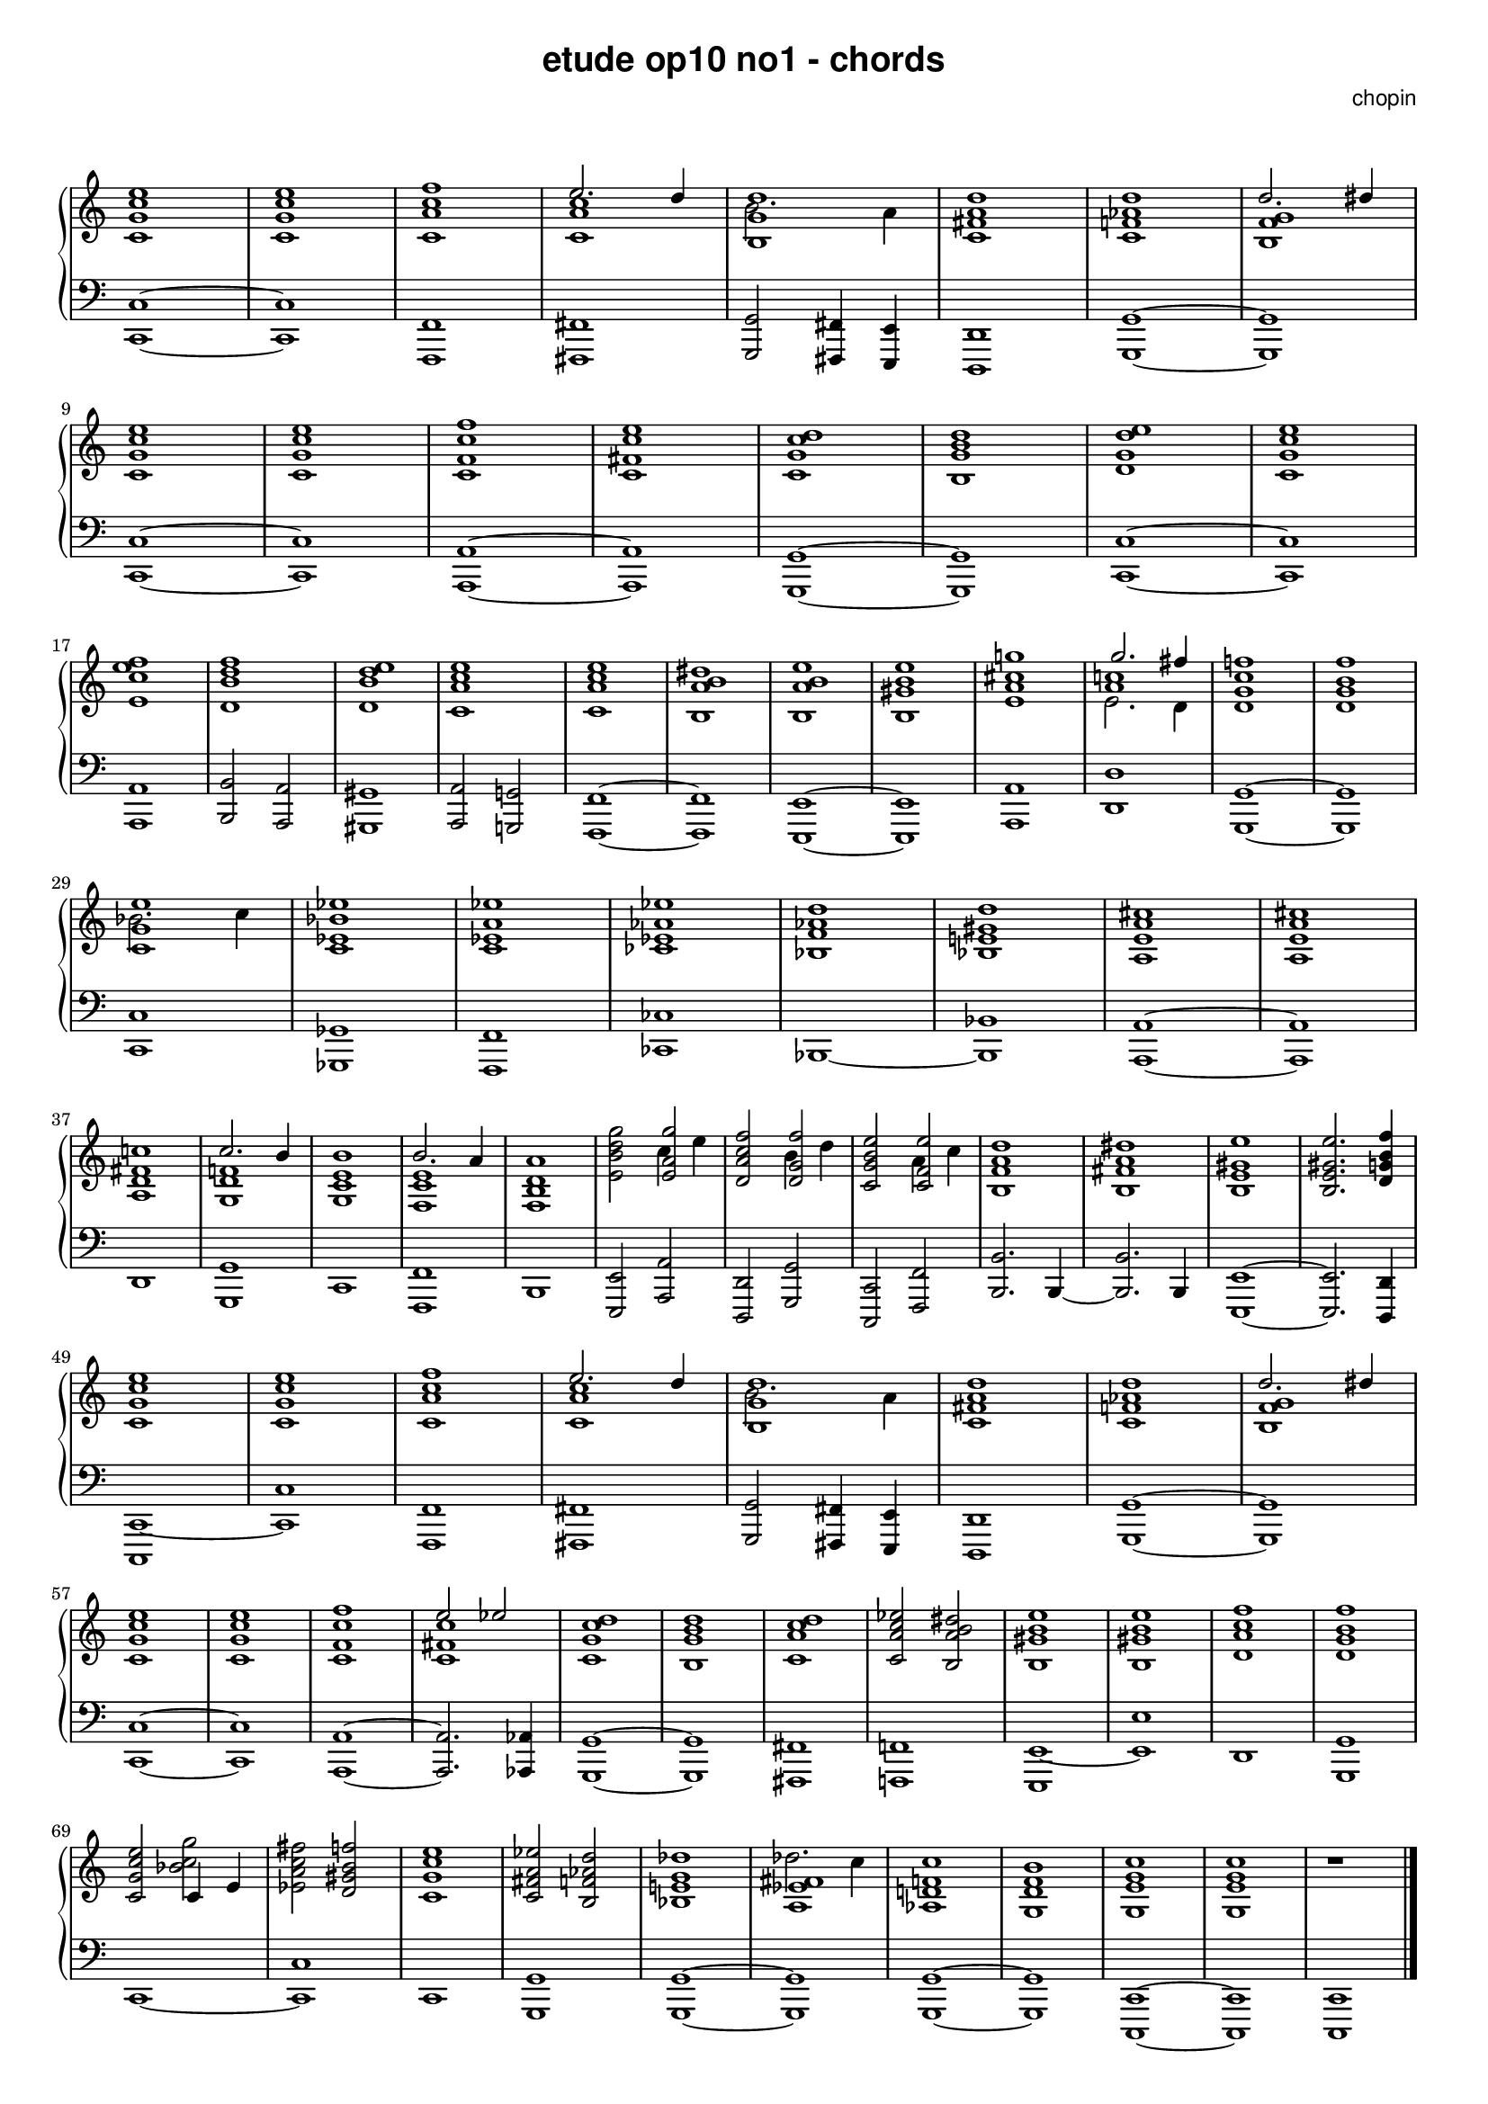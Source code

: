 % ragged-last-bottom = ##f
\version "2.24.0"
#(set-global-staff-size 16)

\paper {
  #(set-paper-size "a4")
  ragged-last-bottom = ##f
}

\markup { \vspace #1 }

\header {
  title = \markup {
    \override #'(font-family . sans) "etude op10 no1 - chords"
  }
  composer = \markup {
    \override #'(font-family . sans) "chopin"
  }
  tagline = ##f
}

KEYTIME = { \key c \major \time 4/4 }

voiceI = \relative c' \new Voice {
  % 1-8
  <c g' c e>1 | <c g' c e> | <c a' c f> | <<c a' c \\ { \stemUp e2. d4 }>> |
  <<b,1 g' d' \\ {b2. a4}>> | <c, fis a d>1 |
  <c f! as d> | <<b f' g \\ { \stemUp d'2. dis4}>> |
  % 9-16
  <c, g' c e>1 | <c g' c e> | <c f c' f> | <c fis c' e> |
  <c g' c d> | <b g' b d> | <d g d' e> | <c g' c e> |
  % 17-24
  <e c' e f> | <d b' d f> | <d b' d e> | <c a' c e> |
  <c a' c e> | <b a' b dis> | <b a' b e> | <b gis' b e> |
  % 25-32
  <e a cis g'!> | <<a c! \\ { e,2. d4 } \\ {g'2. fis4}>> |
  <d, g c f!>1 | <d g b f'> | <<c g' e' \\ {bes2. c4}>> | <c, es bes' es>1 |
  <c es a es'> | <ces es as es'> |
  % 33-40
  <bes f' as d> | <bes e! gis d'> | <a e' a cis> | <a e' a cis> |
  <a d fis c'!> | <<g d' f! \\ { \stemUp c'2. b4}>> |
  <g, c e b'>1 | <<f c' e \\ { \stemUp b'2. a4}>> |
  % 41-48
  <f, b d a'>1 | <e' b' d g>2 <<e a g' \\ {c,4 e4}>> |
  <d, a' c f>2 <<d g f' \\ {b,4 d4}>> | <c, g' b e>2 <<c f e' \\ {a,4 c4}>> |
  <b, f' a d>1 | <b fis' a dis> | <b e gis e'> | <b e gis e'>2. <d g! b f'>4 |
  % 49-56
  <c g' c e>1 | <c g' c e> | <c a' c f> | <<c a' c \\ { \stemUp e2. d4 }>> |
  <<b,1 g' d' \\ {b2. a4}>> | <c, fis a d>1 |
  <c f! as d> | <<b f' g \\ { \stemUp d'2. dis4}>> |
  % 57-64
  <c, g' c e>1 | <c g' c e> | <c f c' f> | <<c fis c' \\ { \stemUp e2 es}>> |
  <c, g' c d>1 | <b g' b d> | <c a' c d> | <c a' c es>2 <b a' b dis> |
  % 65-72
  <b gis' b e>1 | <b gis' b e>1 | <d a' c f> | <d g b f'> |
  <c g' c e>2 <<{c4 e} \\ bes'2 c g'>> | <es, a c fis>2 <d gis b f'> |
  <c g' c e>1 | <c fis a es'>2 <b f' as d> |
  % 73-79
  <bes e! g des'>1 | <<a es' fis \\ {des'2. c4}>> |
  <as, d! f! c'>1 | <g d' f b> | <g e' g c> | <g e' g c> | r1 | \fine
}

voiceII = \relative c, \new Voice {
  % 1-8
  <c c'>1~ | <c c'> | <f, f'> | <fis fis'> |
  <g g'>2 <fis fis'>4 <e e'> | <d d'>1 | <g g'>~ | <g g'> | \break
  % 9-16
  <c c'>1~ | <c c'> | <a a'>~ | <a a'> |
  <g g'>~ | <g g'> | <c c'>~ | <c c'> | \break 
  % 17-24
  <a a'> | <b b'>2 <a a'> | <gis gis'>1 | <a a'>2 <g! g'!> |
  <f f'>1~ | <f f'> | <e e'>~ | <e e'> |
  % 25-32
  <a a'> | <d d'> | <g, g'>~ | <g g'> | \break
  <c c'> | <ges ges'> | <f f'> | <ces' ces'> |
  % 33-40
  <bes>~ | <bes bes'> | <a a'>~ | <a a'> | \break
  <d> | <g, g'> | <c> | <f, f'> |
  % 41-48
  <b> | <e, e'>2 <a a'> | <d, d'> <g g'> | <c, c'> <f f'> |
  <b b'>2. b4~ | <b b'>2. b4 | <e, e'>1~ | <e e'>2. <d d'>4 | \break
  % 49-56
  <c c'~>1 | <c' c'> | <f, f'> | <fis fis'> |
  <g g'>2 <fis fis'>4 <e e'> | <d d'>1 | <g g'>~ | <g g'> | \break
  % 57-64
  <c c'>1~ | <c c'> | <a a'>~ | <a a'>2. <as as'>4 |
  <g g'>1~ | <g g'> | <fis fis'> | <f! f'!> |
  % 65-72
  <e e'~> | <e' e'> | <d> | <g, g' > | \break
  <c~> | <c c'> | <c> | <g g'> |
  % 73-79
  <g g'>~ | <g g'> | <g g'>~ | <g g'> |
  <c, c'>~ | <c c'> | <c c'> | \fine
}

theChords = \chords {
  % 1-8
  c1 s f d:9
  % ges1 s es:m s as:m des:7 ges2 es:m6 des2. des4:aug

}

rightHand = { \clef treble \KEYTIME \voiceI }

leftHand = { \clef bass \KEYTIME \voiceII }

\score {
  \new PianoStaff << 
    % \theChords
    \new Staff = "rightHand" << \rightHand >>
    \new Staff = "leftHand" << \leftHand >>
  >>

  \layout {
    indent = 0\mm
    \context {
      \Staff
      \remove "Time_signature_engraver"
    }
  }
}